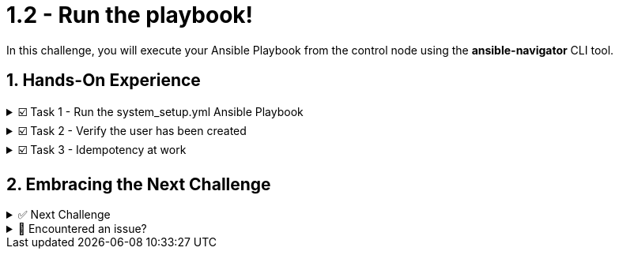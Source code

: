 :sectnums:
= 1.2 - Run the playbook!

In this challenge, you will execute your Ansible Playbook from the control node using the *ansible-navigator* CLI tool.


== Hands-On Experience

======
.☑️ Task 1 - Run the system_setup.yml Ansible Playbook
[%collapsible]
=====
. Within the *Control Terminal* tab, change into the *ansible-files* directory:
+
[source,shell]
----
cd /home/rhel/ansible-files
----


. Run the playbook using *ansible-navigator*:
+
[source,shell]
----
ansible-navigator run system_setup.yml
----


IMPORTANT: The playbook task may take a minute or two to complete as it will download the container image and upgrade system packages in the managed node.



NOTE: *-i hosts* option is not required as the inventory was configured in the *ansible-navigator.yml* settings file.


.The output should not report any errors but provide an overview of the tasks executed and a "PLAY RECAP" summarizing what has been done.
[image]
image::navigator-output.png[Output, 90%, align="center"]

NOTE: There is a built-in task labeled *Gathering Facts* that runs automatically at the beginning of each Ansible play. It collects information about the managed nodes. Upcoming challenges will cover this in more detail.
=====
======


======
.☑️ Task 2 - Verify the user has been created
[%collapsible]
=====
. Within the *Control Terminal* tab, SSH into *node1* and verify the user exists manually:

+
[source,shell]
----
ssh node1 id myuser
----
=====
======


======
.☑️ Task 3 - Idempotency at work
[%collapsible]
=====
NOTE: Idempotency. An operation is idempotent if the result of performing it once is exactly the same as the result of performing it repeatedly without any intervening actions. Not all Ansible modules and playbooks are idempotent.

. Run the Ansible Playbook a second time and compare the output to the original.
+
[source,shell]
----
ansible-navigator run system_setup.yml
----


[NOTE]
====
* You will notice the tasks change from *changed* to *ok* including the colors changing from *yellow* to *green*. 

* Additionally, the *"PLAY RECAP"* summary at the end makes it easy to spot the changes made by Ansible.
====

.You should see something like this:
[image]
image::idem-output.png[Output, 90%, align="center"]

[NOTE]
====
Why does this happen?

* The Ansible Playbook can be run numerous times but only does it make a change the first time due to this being the only time that *node1* does not have the *myuser* user. Once the user is created, Ansible recognizes this and gives a status of *ok* letting us know that it's already there.
====
=====
======



== Embracing the Next Challenge
======
.✅ Next Challenge
[%collapsible]
=====
Once you've completed the task, press the image:next.png[Next, 50] button at the bottom to proceed to the next challenge. 

* The image:next.png[Next, 50] button will validate your steps and move you to the next challenge or chapter. If any steps are missing, an error will be produced, allowing you to recheck your steps before clicking the Next button again to continue.

* You also have the option to automatically solve a challenge or chapter by clicking the image:solve.png[Solve, 55] button, which will complete the exercises for you.
=====
======


======
.🐛 Encountered an issue?
[%collapsible]
=====
If you have encountered an issue or have noticed something not quite right, Please open an issue on the https://github.com/redhat-gpte-devopsautomation/zt-writing-your-first-playbook/issues/new?labels=content+error&title=Issue+with+:+03-playbook-run-it&assignees=miteshget[Writing your first playbook repository^].
=====
======